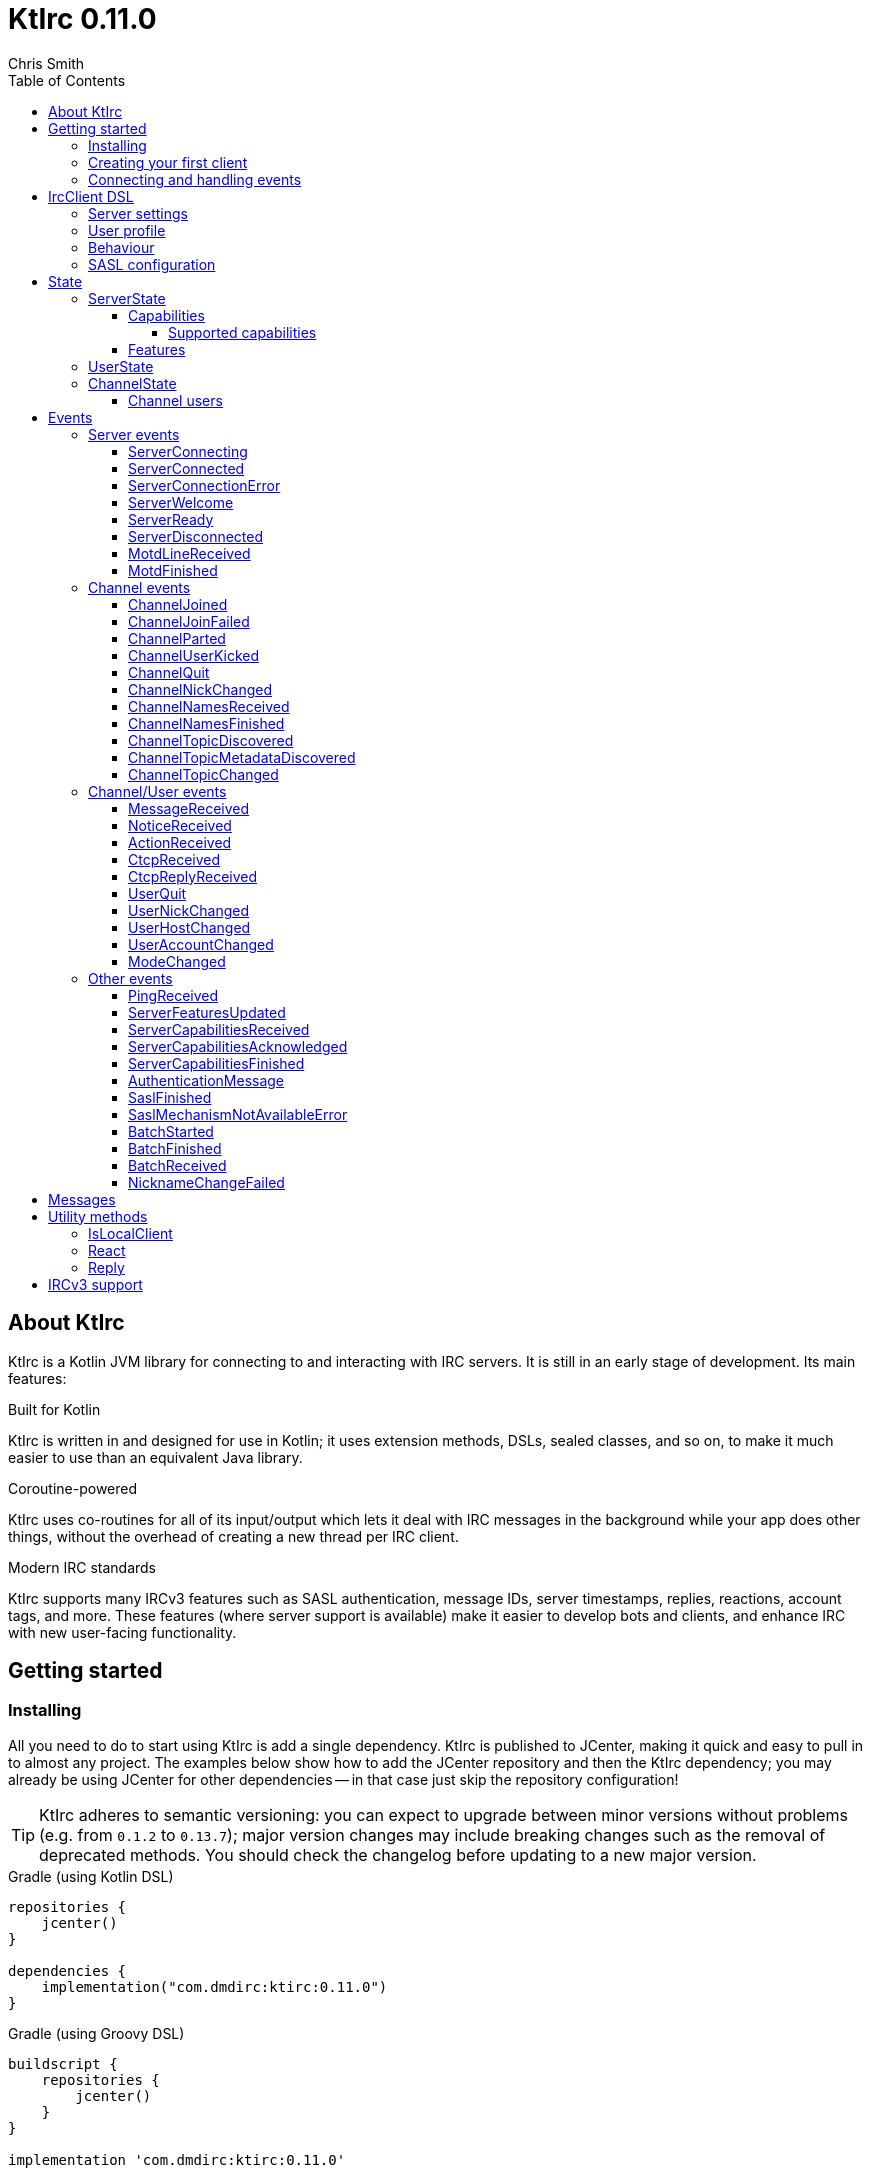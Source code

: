 = KtIrc {version}
Chris Smith
:version: 0.11.0
:toc: left
:toc-position: left
:toclevels: 5

== About KtIrc

KtIrc is a Kotlin JVM library for connecting to and interacting with IRC servers.
It is still in an early stage of development. Its main features:

.Built for Kotlin
KtIrc is written in and designed for use in Kotlin; it uses extension methods,
DSLs, sealed classes, and so on, to make it much easier to use than an
equivalent Java library.

.Coroutine-powered
KtIrc uses co-routines for all of its input/output which lets it deal with
IRC messages in the background while your app does other things, without
the overhead of creating a new thread per IRC client.

.Modern IRC standards
KtIrc supports many IRCv3 features such as SASL authentication, message IDs,
server timestamps, replies, reactions, account tags, and more. These features
(where server support is available) make it easier to develop bots and
clients, and enhance IRC with new user-facing functionality.

== Getting started

=== Installing

All you need to do to start using KtIrc is add a single dependency.
KtIrc is published to JCenter, making it quick and easy to pull in
to almost any project. The examples below show how to add the JCenter
repository and then the KtIrc dependency; you may already be using
JCenter for other dependencies -- in that case just skip the
repository configuration!

[TIP]
====
KtIrc adheres to semantic versioning: you can expect to upgrade between
minor versions without problems (e.g. from `0.1.2` to `0.13.7`); major
version changes may include breaking changes such as the removal of
deprecated methods. You should check the changelog before updating to
a new major version.
====

.Gradle (using Kotlin DSL)
[source,kotlin,subs="attributes"]
----
repositories {
    jcenter()
}

dependencies {
    implementation("com.dmdirc:ktirc:{version}")
}
----

.Gradle (using Groovy DSL)
[source,groovy,subs="attributes"]
----
buildscript {
    repositories {
        jcenter()
    }
}

implementation 'com.dmdirc:ktirc:{version}'
----

.Maven
[source,xml,subs="attributes"]
----
&lt;repositories&gt;
    &lt;repository&gt;
      &lt;id&gt;jcenter&lt;/id&gt;
      &lt;url&gt;https://jcenter.bintray.com&lt;/url&gt;
    &lt;/repository&gt;
&lt;/repositories&gt;

&lt;dependencies&gt;
    &lt;dependency&gt;
        &lt;groupId&gt;com.dmdirc&lt;/groupId&gt;
        &lt;artifactId&gt;ktirc&lt;/artifactId&gt;
        &lt;version&gt;{version}&lt;/version&gt;
    &lt;/dependency&gt;
&lt;/dependencies&gt;
----

=== Creating your first client

KtIrc provides a DSL ("domain specific language") for configuring a
client that allows you to set the connection details, the user's
details, and configure the behaviour of KtIrc itself. The DSL is
accessed through the `IrcClient` function. For full details of all
supported options, see the <<IrcClient DSL>> reference.

A basic client will look like this:

[source,kotlin]
----
val client = IrcClient {
    server {
        host = "my.server.com"
    } 
    profile {
        nickname = "nick"
        username = "username"
        realName = "Hi there"
    }
}
----

=== Connecting and handling events

Getting KtIrc to start connecting is as simple as calling the `connect()`
method, but before that we probably want to add an event listener to deal
with incoming messages:

[source,kotlin]
----
client.onEvent { event -> <1>
    when (event) { <2>
        is ServerReady ->
            client.sendJoin("#ktirc") <3>
        is ServerDisconnected ->
            client.connect()
        is MessageReceived ->
            if (event.message == "!test") <4>
                client.reply(event, "Test successful!") <5>
    }
}

client.connect() <6>
----
<1> An event listener is registered using the `onEvent` method. It receives
    a single IrcEvent.
<2> A Kotlin `when` statement provides a convenient way to switch on the
    type of event received.
<3> Most common IRC commands have `send` methods defined to quickly and
    safely send the message with the right formatting.
<4> Kotlin smart-casts the event, so you can access the properties specific
    to the matched event class, such as `message`.
<5> The IrcClient class provides useful methods to react and respond to
    events.
<6> The connect() method starts connecting and returns immediately. You'll
    receive events updating you on the progress.

In this example, we're waiting for three events: `ServerReady`, which occurs
after we have connected and the server has sent us all of the pre-amble
such as its configuration and capabilities; `ServerDisconnected` which
is raised whenever KtIrc gets disconnected from (or fails to connect to) the
IRC server; and `MessageReceived` which occurs, unsuprisingly, whenever a
message is received. KtIrc has many events: for more information, see the
<<Events>> reference.

[CAUTION]
====
With this code, KtIrc will immediately try to reconnect as soon as it is
disconnected. If the server closes the connection early (due to, for
example, a bad password or the user being banned) this will result in a
huge number of connection attempts in a short time. In real code you should
always delay reconnections -- preferably with a backoff -- to avoid
excessive connection attempts.
====

You can see that KtIrc provides a number of useful methods for sending
requests to the server, and reacting and responding to events. IRC
commands that KtIrc supports can be invoked using the `send*` methods,
which are documented in the <<Messages>> reference. Other useful methods
such as `reply` can be found in the <<Utility methods>> reference.

== IrcClient DSL

The DSL for creating a new `IrcClient` allows you to set a number of
options relating to how KtIrc connects, what user details it provides,
and how it behaves. The full range of options available in the DSL is
shown below:

[source,kotlin]
----
server {
    host = "irc.example.com"
    port = 6667
    useTls = true
    password = "H4ckTh3Pl4n3t"
}

profile {
    nickname = "MyBot"
    username = "bot"
    realName = "Botomatic v1.2"
}

behaviour {
    requestModesOnJoin = true
    alwaysEchoMessages = true
}

sasl {
    mechanisms += "PLAIN"
    username = "botaccount"
    password = "s3cur3"
}
----

=== Server settings

The server block allows you to specify the details of the IRC server you
wish to connect to:

 * `host` - the hostname or IP address of the server *(required)*
 * `port` - the port to connect on _(default: 6667)_
 * `useTls` - whether to use a secure connection or not _(default: false)_
 * `password` - the password to provide to the server _(default: null)_

An alternative more compact syntax is available for configuring server details:

[source,kotlin]
----
server("irc.example.com", 6667, true, "H4ckTh3Pl4n3t")
----

You can, if you wish, combine the two or use named parameters:

[source,kotlin]
----
server(useTls = true, port = 6697) {
    host = "irc.example.com"
    password = "H4ckTh3Pl4n3t"
}
----

=== User profile

The user profile controls how KtIrc will present itself to the IRC server, and
how other users on that server will see the KtIrc user:

 * `nickname` - the initial nickname you wish to use *(required)*
 * `username` - the "username" to provide to the server _(default: KtIrc)_
 * `realName` - the "real name" that will be seen by other clients
   _(default: KtIrc User)_

[TIP]
====
The "username" is sometimes called the "ident" or "gecos". Some IRC servers
will check for an ident reply from your host and use that in place of the
username provided if it gets a response. The username (or ident reply)
becomes part of your client's hostmask, and is visible to other users. It
is unrelated to nickserv or other account usernames.
====

As with the <<Server settings>> you can use a more compact syntax:

[source,kotlin]
----
profile("nickname", "username", "real name")
----

=== Behaviour

The behaviour block allows you to tweak how KtIrc itself operates. These
options allow you perform common operations automatically, or enjoy more
advanced IRC features even if the server doesn't support them:

 * `requestModesOnJoin` - if enabled, automatically requests channel modes
   when the client joins a new channel _(default: false)_
 * `alwaysEchoMessages` - if enabled, every message you send will result
   in a `MessageReceived` event being returned. Servers that support the
   IRCv3 `echo-message` capability will do this automatically; enabling the
   behaviour will make all servers act the same way _(default: false)_

The behaviour block is optional in its entirety.

=== SASL configuration

SASL ("Simple Authentication and Security Layer") is a standard mechanism
for securely authenticating to a service that has recently been adopted
for use in IRC. SASL supports a number of 'mechanisms' that describe how
the data will be exchanged between the client and server. KtIrc supports
the following mechanisms:

 * `EXTERNAL` - the server uses some external means to authenticate the
   client, instead of a username and password. On most servers this
   means checking the client certificate against one registered with
   the user's account. _(disabled by default)_
 * `PLAIN` - the client sends the username and password in plain text
   during the connection phase. This offers slightly more security
   than calling `nickserv identify` (for example) after connecting.
 * `SCRAM-SHA-1` - this mechanism involves a "salted challenge" being
   completed which results in both the server and the client proving that
   they know the user's password, but without it every being transmitted.
   This is based on the `SHA-1` algorithm which has known issues, but is
   more than sufficient when used in this manner.
 * `SCRAM-SHA-256` - the same as `SCRAM-SHA-1` but using the `SHA-256`
   algorithm instead, which is more modern and secure.

To use `PLAIN`, `SCRAM-SHA-1` or `SCRAM-SHA-256`, you must supply a username
and password in the configuration:

[source,kotlin]
----
sasl {
    username = "botaccount"
    password = "s3cur3"
}
----

KtIrc enables `SCRAM-SHA-256`, `SCRAM-SHA-1` and `PLAIN` by default, and will
use them in that order of preference if the server supports more than one.
You can modify the `mechanisms` parameter if you wish to disable one:


[source,kotlin]
----
sasl {
    mechanisms -= "PLAIN"
    username = "botaccount"
    password = "s3cur3"
}
----

You can also clear all the default mechanisms and provide your own list:

[source,kotlin]
----
sasl {
    mechanisms("SCRAM-SHA-256", "PLAIN")
    username = "botaccount"
    password = "s3cur3"
}
----


If you wish to enable the `EXTERNAL` mechanism, you do not need to provide
a username or password:

[source,kotlin]
----
sasl {
    mechanisms("EXTERNAL")
}
----

Alternatively, if you wish to enable `EXTERNAL` but fall back to other
mechanisms if it doesn't work:

[source,kotlin]
----
sasl {
    mechanisms += "EXTERNAL"
    username = "botaccount"
    password = "s3cur3"
}
----

The SASL block is optional in its entirety.

== State

KtIrc attempts to track all reasonable state of the IRC network. This includes
details about the server, channels the client is joined to, and users that are
also in those channels. The state is exposed in a several fields accessible
from the `IrcClient`:

=== ServerState

The server state provides information about the server, and our connection to
it.

[IMPORTANT]
====
The server state will be updated frequently while KtIrc is connecting to a
server. The values within it should not be relied upon until a `ServerReady`
event is received, as they may be incomplete or estimates before then.
====

.serverState.status (ServerStatus)
Provides an enum containing the current server state. One of:

* `Disconnected` - the server is not connected
* `Connecting` - we are attempting to establish a connection
* `Negotiating` - we are logging in, negotiating capabilities, etc
* `Ready` - we are connected and commands may be sent

.serverState.localNickname (String)
The current nickname we are using on the IRC server. While connecting this
will default to the nickname from the <<User profile>>, but it may be updated
if e.g. the nick is in use or not allowed.

.serverState.serverName (String)
The name the server uses for itself. While connecting this defaults to the
hostname given in the <<Server settings>>, but it will be updated to the
value provided by the server. For example, you may connect to
`irc.example.com` and during the negotiation phase KtIrc will see that it
is actually talking to `server3.uk.irc.example.com` and update the
serverName to reflect that.

[TIP]
====
For a user-friendly identifier most servers provide a `NETWORK` token in
the ISUPPORT reply, which is available via the <<Features>> property.
====

.serverState.channelModePrefix (ModePrefixMapping)
Provides a mapping from channel user modes (such as "o" for op, "v" for
voice) to the prefixes used before nicknames (such as "@" and "+").

To map prefixes to modes, you can use the `getMode()` or `getModes()`
functions:

[source,kotlin]
----
getMode('@') == 'o'
getModes("@+") == "ov"
----

.serverState.channelTypes (String)
Contains the types of channels that are allowed by the server, such as
`\#&amp;` for normal channels ("#") and local channels ("&").

==== Capabilities

The IRCv3 specifications introduce the concept of 'capability negotiation'.
This allows the client and server to negotiate and enable new capabilities
that are mutually supported.

The capabilities state contains the following properties:

.serverState.capabilities.negotiationState (CapabilitiesNegotiationState)
The current state of negotiating with the server. One of:

* `AWAITING_LIST` - we have requested a list of capabitilies and are awaiting
  a reply
* `AWAITING_ACK` - we have sent the capabilities we want to enable, and are
  waitin for the server to acknowledge them
* `AUTHENTICATING` - we are attempting to authenticate with SASL
* `FINISHED` - we have completed negotiation

Where a server does not support IRCv3 capability negotiation, the state will
remain at `AWAITING_LIST`.

.serverState.capabilities.advertisedCapabilities (Map<String, String>)
Contains a map of capability names to values that the server offered. This
should only be required for advance use cases, such as looking up the 
languages offered by a server when providing the user with a choice of
translations.

.serverState.capabilities.enabledCapabilities (Map<Capability, String>)
Contains a map of capabilities that KtIrc has successfully negotiated with
the server.

===== Supported capabilities

* `sasl` - used to perform SASL authentication during connection
* `message-tags` - allows arbitrary tags on messages
* `server-time` - the server adds a timestamp tag to each incoming message
* `account-tag` - the server adds an account tag to incoming user messages
* `userhost-in-names` - the NAMES reply includes users hosts not just nicknames
* `multi-prefix` - all modes are included in nick prefixes (e.g. `@+nick`)
* `extended-join` - more information is sent when a user joins a channel
* `batch` - allows multi-line responses to be batched together
* `echo-message` - echos the client's own messages back to it
* `draft/labeled-responses` - responses are labeled so the client knows which
  incoming message corresponds to which command it sent
* `account-notify` - the server sends a message when a user's account changes
* `away-notify` - the server sends a message when a user's away state changes
* `chghost` - the server sends a message when a user's host changes

==== Features

Features are KtIrc's way of exposing the information the server declares in
its ISUPPORT messages. These describe how the server is configured, and what
limits are placed on clients. You access features using the `features` map
in the server state:

[source,kotlin]
----
ircClient.serverState.features[ServerFeature.Network]
----

The following features are available:

* `Network` - the name of the network the server belongs to __(String?)__
* `ServerCaseMapping` - the current case mapping of the server __(CaseMapping!)__
* `Modeprefixes` - the user mode prefix mapping (e.g. ov to @+) __(ModePrefixMapping!)__
* `MaximumChannels` - the maximum number of channels a user can join __(Int?)__
* `ChannelModes` - the modes supported in channels __(Array<String>?)__
* `ChannelTypes` - the types of channel supported (e.g. "#&") __(String!)__
* `MaximumChannelNameLength` - how long channel names may be __(Int!)__
* `WhoxSupport` - whether the server supports extended whos ("WHOX") __(Boolean!)__

[NOTE]
====
If the server does not define a feature, KtIrc will either fall back to a
default value based on the IRC RFCs or common practice (for those features
identified with a non-null type such as `Int!` or `String!`); otherwise
the value of the feature will be `null` (such as for those identified as
`Int?` or `String?` types).
====

=== UserState

The client's UserState object tracks the details of all users in common
channels. It can be used to find the most up-to-date and comprehensive
information for those users, as well as the set of channels that we share
with them.

The UserState is accessed via the `userState` property of IrcClient and
acts as a map, accessible using either a nickname or a `User` object:

[source,kotlin]
----
ircClient.userState["acidBurn"]

val user: User = myIrcEvent.user
ircClient.userState[user]
----

The UserState returns a `KnownUser` object which exposes a `details`
property containing the user details, and a `channels` property
containing the common channel names. You can also use the `in`
operator to check if the user is in a channel:

[source,kotlin]
----
ircClient.userState["acidBurn"]?.let { knownUser -> <1>
    val accountName = knownUser.account
    val inChannel = "#channel" in knownUser <2>
    val allChannels = knownUser.channels <3>
}
----
<1> If the user isn't known, the call to `get` (using the `[]` operator)
    returns null, so we use a `let` statement to deal only with the case
    that the user is found.
<2> Check if the user is present on the common channel `#channel`. If
    the KtIrc client is not joined to that channel, it will always return
    false. You can also use the `contains("#channel")` method instead of
    the `in` operator.
<3> Returns all common channels we share with the user; will never
    include channels that the KtIrc client is not joined to.

=== ChannelState

The ChannelState keeps track of the state for all channels that the client
is joined to. It is indexed by channel name:

[source,kotlin]
----
ircClient.channelState["#ktirc"]
----

Each channel's state contains the following properties:

* `receivingUserList` - boolean value indicating whether we are in the process
  of receiving the list of users for the channel. If we are, the `users`
  property will be incomplete.
* `modesDiscovered` - boolean value indicating whether we have received the
  full set of modes set on the channel. The `requestModesOnJoin` <<Behaviour>>
  allows you to make KtIrc request these automatically.
* `topic` - a ChannelTopic object representing the current channel topic.
  If no topic is set, then a ChannelTopic with `null` properties will be
  provided.
* `users` - a map of all known users in the channel, see <<Channel users>>
  for more information
* `modes` - A map of the current channel modes and their values. Only
  complete if `modesDiscovered` is true.

==== Channel users

Channel users are accessed using the `users` property, which provides an
iterable map of nickname to `ChannelUser`. Each `ChannelUser` contains
the nickname and current modes for that user. To get further details about
a user, such as their hostmask or real name, you should query the <<UserState>>
with the given nickname.

[source,kotlin]
----
ircClient.channelState["#ktirc"]?.users?.forEach { user ->
    println("${user.nickname} has modes ${user.modes}")
}
----

== Events

Incoming lines from the IRC server are converted by KtIrc to subclasses of
`IrcEvent`. These, along with other more advance events, are then published
to users of the client using the `onEvent` method in `IrcClient`.

All events extend `IrcEvent`, which offers a single `metadata` property.
This contains details related to the event:

* `time` - the time at which the message occurred (if the server supports
  the `server-time` capability), or the time at which we received it.
  Always present.
* `batchId` - an opaque string identifier for the batch the message is
  part of (if the server supports the `batch` capability). Null for
  messages not in a batch.
* `messageId` - a unique, opaque string identifier for the message if
  the server supports the `msgid` tag. Null otherwise.
* `label` - a unique, opaque string identifier that ties a message to
  a labelled command that was sent by KtIrc, if the server supports
  the `labelled-replies` capability. Null otherwise.

Several specialised versions of `IrcEvent` are used which allow for easier
processing:

.TargetedEvent

A `TargetedEvent` is one that is targeted at either a user or a channel.
`TargetedEvent` exposes a string `target` property that identifies the
target of the message. This allows you to direct messages to the right
handler or UI component more easily:

[source,kotlin]
----
ircClient.onEvent { event ->
    when (event) {
        is TargetedEvent -> dispatchEvent(event.target, event)
    }
}
----

.SourcedEvent

A large number of events come from a remote IRC user, and it can be
useful to handle these in the same way. KtIrc offers a `SourcedEvent`
interface for all events that originate from a user, and it exposes
a single `user` property:

[source,kotlin]
----
ircClient.onEvent { event ->
    when (event) {
        is SourcedEvent -> notifyAboutUserActivity(event.user)
    }
}
----

.ChannelMembershipAdjustment

A number of events describe how the membership of a channel changes --
namely, joins, parts, quits, kicks, names replies, and nick changes.
All of these events implement the `ChannelMembershipAdjustment` interface
which reduces the amount of logic you need to do if you wish to maintain
a membership list (for example in a UI). The interface exposes three
properties:

* `addedUser` - a single nickname to be added _(String)_
* `removedUser` - a single nickname to be removed _(String)_
* `replacedUsers` - a list of nicknames to replace any existing ones with
  _(Array<String>)_

All the properties are nullable, and most events will only populate
one of the three.

=== Server events

==== ServerConnecting
* Type: IrcEvent
* Properties: _(none)_

This event is raised by KtIrc as soon as it starts attempting to connect to
a server. It will be followed by either a <<ServerConnected>> or a
<<ServerConnectionError>> event at some point.

==== ServerConnected
* Type: IrcEvent
* Properties: _(none)_

This event is raised by KtIrc when it has connected to the server, and is
starting the process of registering, negotiating capabilities, etc.
The server will *not* yet be ready for use - a <<ServerReady>> event will
follow once all of the initial setup has completed.

==== ServerConnectionError
* Type: IrcEvent
* Properties:
** `error`: `ConnectionError` - the type of error that occurred
** `details`: `String?` - information about the error, if available

This event is raised by KtIrc when a problem occurred while connecting
to the server. The `ConnectionError` enum will provide the cause of
the error, if known:

* `UnresolvableAddress` - the hostname provided could not be resolved
  to an IP address
* `ConnectionRefused` - the server did not answer a connection request
  on the given port
* `BadTlsCertificate` - there was an issue with the TLS certificate the
  server presented (e.g. it was out of date, for the wrong domain, etc)
* `Unknown` - the exact cause of the error isn't known

This event will be followed by a <<ServerDisconnected>> event.

==== ServerWelcome
* Type: IrcEvent
* Properties:
** `server`: `String` - the name the server supplied for itself
** `localNick`: `String` - the nickname the server says we are using

This event is raised in response to the server sending a 001 WELCOME
message. It contains the name that the server supplied for itself
(for example, KtIrc may connect to a round-robin address like
`irc.example.com` and the server it actually connects to then
identifies itself as `node3.uk.irc.example.com`), and the nickname
that the server says we are using.

==== ServerReady
* Type: IrcEvent
* Properties: _(none)_

This event is raised by KtIrc when it has connected to a server,
registered with the IRC network, and received all of the server's
initial data describing its configurations and its features.

At this point it is safe to start issuing commands, checking
state, joining channels, etc.

==== ServerDisconnected
* Type: IrcEvent
* Properties: _(none)_

Raised in all cases where KtIrc has attempted to connect to an IRC server and
has now been disconnected. KtIrc will not automatically attempt to reconnect;
the `connect()` method should be called again after an appropriate delay.

NOTE: All of KtIrc's internal state, such as details about users and
channels, will be reset when disconnected from the server. State should not
be queried until a new <<ServerReady>> event has been received, at which
point it will have been recreated.

==== MotdLineReceived
* Type: IrcEvent
* Properties:
** `line`: `String` - the line of the message of the day that was received
** `first`: `Boolean` - true if the line is the first one received

The MotdLineReceived event is raised whenever the server sends a single
line of its Message of the Day. The `first` parameter is set on the
first line of the MOTD so that special formatting or UI handling can
be applied. When the MOTD is finished, a <<MotdFinished>> event is raised.

==== MotdFinished
* Type: IrcEvent
* Properties:
** `missing`: `Boolean` - indicates the MOTD was missing

This event occurs in two circumstances: when the server has sent a
series of <<MotdLineReceived>> events and has reached the end of the
Message of the Day; or when the server has no MOTD to send and
informs the client that the MOTD is missing.

=== Channel events

NOTE: Many events such as <<MessageReceived>> apply to both channels and
users. These are documented in the <<Channel/User events>> category.

==== ChannelJoined
* Type: IrcEvent, TargetedEvent, SourcedEvent, ChannelMembershipAdjustment
* Properties:
** `user`: `User` - the user that joined the channel
** `target`: `String` - the channel that was joined

Raised whenever a user joins a channel, including the KtIrc client. You
can determine whether the join applies to another user or the local client
using the <<IsLocalClient>> utility method.

When the local client joins a new channel, this event will typically be
followed by one or more <<ChannelNamesReceived>> events, then
<<ChannelNamesFinished>>, <<ChannelTopicDiscovered>> and if the
`requestModesOnJoin` <<Behaviour>> is enabled a <<ModeChanged>> event.

==== ChannelJoinFailed
* Type: IrcEvent, TargetedEvent
* Properties:
** `target`: `String` - the channel that we tried to join
** `reason`: `JoinError` - the error that prevented us from joining

The ChannelJoinFailed event is raised when we attempt to join a channel
but the server doesn't allow us to do so. The reason parameter enumerates
the possible problems:

* `TooManyChannels` - we are already in the maximum number of channels allowed
  by the server.
* `NoHiding` - the channel is no-hiding (+H), but we have invisible join/parts
  enabled.
* `NeedKey` - the channel is keyed (+k) and a valid key was not provided
* `NeedInvite` - the channel is invite only (+i) and no invite was received.
* `NeedRegisteredNick` - the channel is limited to registered users only, and we
  are not registered.
* `NeedTls` - the channel is secure-only, and we're not using TLS.
* `NeedAdmin` - the channel is limited to server admins and we are not one.
* `NeedOper` - the channel is limited to ircops and we are not one.
* `Banned` - we are banned from the channel.
* `ChannelFull` - the channel is limited (+l) and currently full.
* `BadChannelName` - the channel name is disallowed by the server.
* `Throttled` - we're trying to joiin too many channels and have been throttled.
* `Unknown` - we don't know why.

[WARNING]
====
ChannelJoinFailed events are generated on a _best-effort_ basis by KtIrc. Error
handling on IRC is very poorly standardised, and varies wildly between server
implementations. For example, trying to join a secure-only channel on an
ircd-seven server will send a NOTICE to the user instead of an error response,
so no `ChannelJoinFailed` event will be raised.

When tracking whether a join suceeded or failed you should combine monitoring
for the response with a reasonable timeout, and assume failure if the timeout
lapses without a <<ChannelJoined>> or <<ChannelJoinFailed>> event occurring.
====

==== ChannelParted
* Type: IrcEvent, TargetedEvent, SourcedEvent, ChannelMembershipAdjustment
* Properties:
** `user`: `User` - the user that parted the channel
** `target`: `String` - the channel that was parted
** `reason`: `String` - the user-supplied reason for parting

Raised when any user parts a channel that we are on. Users can supply a reason
when parting a channel; if they have done so the `reason` property will be
non-empty.

==== ChannelUserKicked
* Type: IrcEvent, TargetedEvent, SourcedEvent, ChannelMembershipAdjustment
* Properties:
** `user`: `User` - the user that performed the kick
** `victim`: `String` - the nickname of the user that was kicked
** `target`: `String` - the channel that the victim was kicked from
** `reason`: `String` - the user-supplied reason for kicking

This event occurs when a user is kicked (forcibly removed) from a channel.

NOTE: The `user` is the one performing the kick, and will remain in the
channel. The `victim` is the one being forcibly ejected.

==== ChannelQuit
* Type: IrcEvent, TargetedEvent, SourcedEvent, ChannelMembershipAdjustment
* Properties:
** `user`: `User` - the user that quit
** `target`: `String` - the channel that the user was in
** `reason`: `String` - the user-supplied reason for quitting

After a <<UserQuit>> event, KtIrc will "fan out" the event to all of the
channels that we share with the user and raise a `ChannelQuit` event for
each channel. This is designed to make implementing certain features easier;
if you fully handle a UserQuit event there is no need to also handle the
ChannelQuit events, and vice-versa.

Users and servers can supply a reason when a user quits; if supplied then
the `reason` parameter will be non-empty.

==== ChannelNickChanged
* Type: IrcEvent, TargetedEvent, SourcedEvent, ChannelMembershipAdjustment
* Properties:
** `user`: `User` - the user who has changed their nickname
** `target`: `String` - the channel that the user is in
** `newNick`: `String` - the user's new nickname

After a <<UserNickChanged>> event, KtIrc will "fan out" the event to
all of the channels that we share with the user and raise a `ChannelNickChanged`
event for each channel. This is designed to make implementing certain features
easier; if you fully handle a UserNickChanged event there is no need to also
handle the ChannelNickChanged events, and vice-versa.

TIP: The user property will contain the user's old details, but you will
not be able to access additional information from the <<UserState>> using
these details as KtIrc will have internally renamed the user to use the
new nickname.

==== ChannelNamesReceived
* Type: IrcEvent, TargetedEvent
* Properties:
** `target`: `String` - the channel that the user is in
** `names`: `List<String>` - the partial list of names that are in the channel

When we join a channel (or manually request it) the IRC server sends the
list of channel members in a sequence of NAMES messages. KtIrc raises a
`ChannelNamesReceived` event for each of these messages.

WARNING: The given names may not be a complete list of  members of the channel,
as more names could follow. The format of the names varies between IRC servers
and depending on the IRCv3 <<Capabilities>> that KtIrc negotiated. Most
implementations should simply wait for <<ChannelNamesFinished>> and then request
the complete list of names from KtIrc's <<ChannelState>>.

==== ChannelNamesFinished
* Type: IrcEvent, TargetedEvent, ChannelMembershipAdjustment
* Properties:
** `target`: `String` - the channel whose names response has finished

Raised when the IRC server has finished receiving all of the names of users
that are currently in a channel. At this point you can query the channel's
<<ChannelState>> to get a detailed list of members.

==== ChannelTopicDiscovered
* Type: IrcEvent, TargetedEvent
* Properties:
** `target`: `String` - the channel whose topic was discovered
** `topic`: `String?` - the topic in the channel, if any

`ChannelTopicDiscovered` occurs when we join a channel (or manually request
that the server repeats the current topic) and contains the current channel
topic. If there is no topic set, the `topic` parameter will be `null`.

Metadata about the topic, such as who set it and when, is contained in the
<<ChannelTopicMetadataDiscovered>> event which should follow this one, if
the topic was set.

==== ChannelTopicMetadataDiscovered
* Type: IrcEvent, TargetedEvent
* Properties:
** `target`: `String` - the channel whose topic metadata was discovered
** `user`: `User` - the user who set the topic
** `setTime`: `LocalDateTime` - the time at which the topic was set

Provides meta-data relating to a topic that was previously set on the
channel.

NOTE: The given user may not exist on the network any more, or may have
changed details since the topic was set. You should not expect to be able
to look up the user's details in the <<UserState>>, or interact with them
directly on IRC.

==== ChannelTopicChanged
* Type: IrcEvent, TargetedEvent, SourcedEvent
* Properties:
** `user`: `User` - the user who has changed the topic
** `target`: `String` - the channel that the topic was changed in
** `topic`: `String?` - the channel's new topic

Raised when a user changes the topic of a channel we are joined to. If
the topic was cleared/removed, the `topic` parameter will be `null`.

=== Channel/User events

TODO

==== MessageReceived

TODO

==== NoticeReceived

TODO

==== ActionReceived

TODO

==== CtcpReceived

TODO

==== CtcpReplyReceived

TODO

==== UserQuit

TODO

==== UserNickChanged

TODO

==== UserHostChanged

TODO

==== UserAccountChanged

TODO

==== ModeChanged

TODO


=== Other events

==== PingReceived
* Type: IrcEvent
* Properties:
** `nonce`: `ByteArray` - the unique data that must be included in the reply

Raised when the IRC server sends a PING message to the client. KtIrc will
automatically reply with an appropriate PONG.

==== ServerFeaturesUpdated
* Type: IrcEvent
* Properties:
** `serverFeatures`: `ServerFeatureMap` - the features supplied by the server

Corresponds to the server sending a single 005 ISUPPORT line. Multiple
events of this type may be raised in quick succession when features are
split over multiple lines.

In general, you should wait for a <<ServerReady>> event and then query the
<<Features>> instead of relying on this event.

==== ServerCapabilitiesReceived

TODO

==== ServerCapabilitiesAcknowledged

TODO

==== ServerCapabilitiesFinished

TODO

==== AuthenticationMessage

TODO

==== SaslFinished

TODO

==== SaslMechanismNotAvailableError

TODO

==== BatchStarted

TODO

==== BatchFinished

TODO

==== BatchReceived

TODO

==== NicknameChangeFailed

TODO

== Messages

TODO

== Utility methods

TODO

=== IsLocalClient

TODO

=== React

TODO

=== Reply

TODO

== IRCv3 support

The following table shows KtIrc's IRCv3 support as of this release:

[cols=3,options="header,autowidth"]
|===
| Feature
| Status
| Notes

3+h| Capability negotiation

| https://ircv3.net/specs/core/capability-negotiation.html[CAP]
| {set:cellbgcolor:green} Supported
| {set:cellbgcolor!}
See <<Supported capabilities>> for the caps KtIrc will negotiate

| https://ircv3.net/specs/core/capability-negotiation.html#cap-ls-version[CAP 302]
| {set:cellbgcolor:green} Supported
| {set:cellbgcolor!}
See <<Supported capabilities>> for the caps KtIrc will negotiate

| https://ircv3.net/specs/core/capability-negotiation.html#cap-notify[cap-notify]
| {set:cellbgcolor:red} Not yet supported
| {set:cellbgcolor!}

3+h| Published specifications

| https://ircv3.net/specs/extensions/account-notify-3.1.html[account-notify] v3.1
| {set:cellbgcolor:green} Supported
| {set:cellbgcolor!}
See <<UserAccountChanged>>

| https://ircv3.net/specs/extensions/account-tag-3.2.html[account-tag] v3.2
| {set:cellbgcolor:green} Supported
| {set:cellbgcolor!}
Accounts are automatically added to `User` properties in events

| https://ircv3.net/specs/extensions/away-notify-3.1.html[away-notify] v3.1
| {set:cellbgcolor:orange} Partial support
| {set:cellbgcolor!}
Negotiated but not yet exposed as an event

| https://ircv3.net/specs/extensions/batch-3.2.html[batch] v3.2
| {set:cellbgcolor:green} Supported
| {set:cellbgcolor!}
See <<BatchReceived>>

| https://ircv3.net/specs/extensions/chghost-3.2.html[chghost] v3.2
| {set:cellbgcolor:green} Supported
| {set:cellbgcolor!}
See <<UserHostChanged>>

| https://ircv3.net/specs/extensions/echo-message-3.2.html[echo-message] v3.2
| {set:cellbgcolor:green} Supported
| {set:cellbgcolor!}
See also the `alwaysEchoMessages` <<Behaviour>>

| https://ircv3.net/specs/extensions/extended-join-3.1.html[extended-join] v3.1
| {set:cellbgcolor:green} Supported
| {set:cellbgcolor!}
Additional details are automatically added to `User` properties in events

| https://ircv3.net/specs/extensions/invite-notify-3.2.html[invite-notify] v3.2
| {set:cellbgcolor:red} Not yet supported
| {set:cellbgcolor!}

| https://ircv3.net/specs/extensions/message-tags.html[message-tags]
| {set:cellbgcolor:green} Supported
| {set:cellbgcolor!}
Exposed in the metadata property of <<Events>>

| https://ircv3.net/specs/core/monitor-3.2.html[monitor]
| {set:cellbgcolor:red} Not yet supported
| {set:cellbgcolor!}

| https://ircv3.net/specs/extensions/multi-prefix-3.1.html[multi-prefix] v3.1
| {set:cellbgcolor:green} Supported
| {set:cellbgcolor!}
Automatically included in <<ChannelState>>

| https://ircv3.net/specs/extensions/sasl-3.1.html[SASL] v3.1
| {set:cellbgcolor:green} Supported
| {set:cellbgcolor!}
See <<SASL configuration>>

| https://ircv3.net/specs/extensions/sasl-3.2.html[SASL] v3.2
| {set:cellbgcolor:orange} Partial support
| {set:cellbgcolor!}
Notifications via `cap-notify` not yet supported. See <<SASL configuration>>

| https://ircv3.net/specs/extensions/server-time-3.2.html[server-time] v3.2
| {set:cellbgcolor:green} Supported
| {set:cellbgcolor!}
Exposed in the metadata property of <<Events>>

| https://ircv3.net/specs/extensions/sts.html[sts]
| {set:cellbgcolor:red} Not yet supported
| {set:cellbgcolor!}

| https://ircv3.net/specs/extensions/userhost-in-names-3.2.html[userhost-in-names] v3.2
| {set:cellbgcolor:green} Supported
| {set:cellbgcolor!}
Automatically included in <<UserState>>

| https://ircv3.net/specs/extensions/webirc.html[webirc]
| {set:cellbgcolor:red} Not yet supported
| {set:cellbgcolor!}

3+h| Draft specifications

| https://github.com/ircv3/ircv3-specifications/pull/363[brb]
| {set:cellbgcolor:red} Not yet supported
| {set:cellbgcolor!}

| https://github.com/ircv3/ircv3-specifications/pull/308[channel renaming]
| {set:cellbgcolor:red} Not yet supported
| {set:cellbgcolor!}

| https://github.com/ircv3/ircv3-specifications/pull/349[chathistory]
| {set:cellbgcolor:red} Not yet supported
| {set:cellbgcolor!}

| https://github.com/ircv3/ircv3-specifications/pull/346[delivered]
| {set:cellbgcolor:red} Not yet supported
| {set:cellbgcolor!}

| https://github.com/ircv3/ircv3-specifications/pull/304[editmsg]
| {set:cellbgcolor:red} Not yet supported
| {set:cellbgcolor!}

| https://ircv3.net/specs/extensions/labeled-response.html[labeled-response]
| {set:cellbgcolor:green} Supported
| {set:cellbgcolor!}
Exposed in the metadata property of <<Events>>

| https://ircv3.net/specs/extensions/message-ids.html[message-ids]
| {set:cellbgcolor:red} Not yet supported
| {set:cellbgcolor!}

| https://github.com/ircv3/ircv3-specifications/pull/330[migrate]
| {set:cellbgcolor:red} Not yet supported
| {set:cellbgcolor!}

| https://ircv3.net/specs/client-tags/react.html[react]
| {set:cellbgcolor:orange} Partial support
| {set:cellbgcolor!}
Sending via <<React>> method, no events generated

| https://github.com/ircv3/ircv3-specifications/pull/347[read]
| {set:cellbgcolor:red} Not yet supported
| {set:cellbgcolor!}

| https://github.com/ircv3/ircv3-specifications/pull/276[register]
| {set:cellbgcolor:red} Not yet supported
| {set:cellbgcolor!}

| https://ircv3.net/specs/client-tags/reply.html[reply]
| {set:cellbgcolor:orange} Partial support
| {set:cellbgcolor!}
Sending via <<Reply>> method, not processed on incoming messages

| https://github.com/ircv3/ircv3-specifications/pull/306[resume]
| {set:cellbgcolor:red} Not yet supported
| {set:cellbgcolor!}

| https://github.com/ircv3/ircv3-specifications/pull/361[setname]
| {set:cellbgcolor:red} Not yet supported
| {set:cellbgcolor!}

| https://github.com/ircv3/ircv3-specifications/pull/357[standard replies]
| {set:cellbgcolor:red} Not yet supported
| {set:cellbgcolor!}

| https://github.com/ircv3/ircv3-specifications/pull/348[typing]
| {set:cellbgcolor:red} Not yet supported
| {set:cellbgcolor!}

3+^h|Vendor specifications

|===